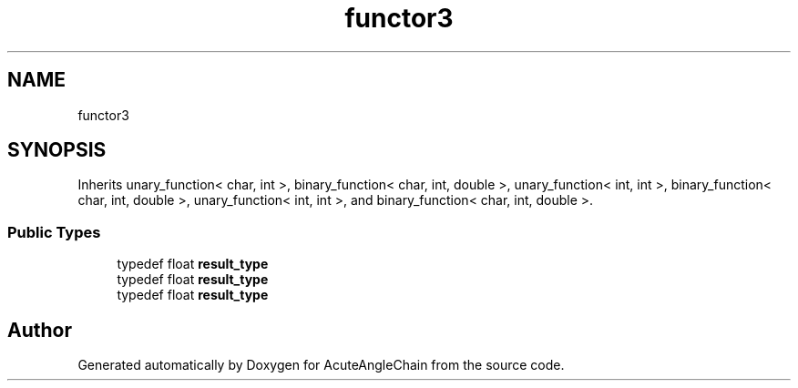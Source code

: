 .TH "functor3" 3 "Sun Jun 3 2018" "AcuteAngleChain" \" -*- nroff -*-
.ad l
.nh
.SH NAME
functor3
.SH SYNOPSIS
.br
.PP
.PP
Inherits unary_function< char, int >, binary_function< char, int, double >, unary_function< int, int >, binary_function< char, int, double >, unary_function< int, int >, and binary_function< char, int, double >\&.
.SS "Public Types"

.in +1c
.ti -1c
.RI "typedef float \fBresult_type\fP"
.br
.ti -1c
.RI "typedef float \fBresult_type\fP"
.br
.ti -1c
.RI "typedef float \fBresult_type\fP"
.br
.in -1c

.SH "Author"
.PP 
Generated automatically by Doxygen for AcuteAngleChain from the source code\&.
